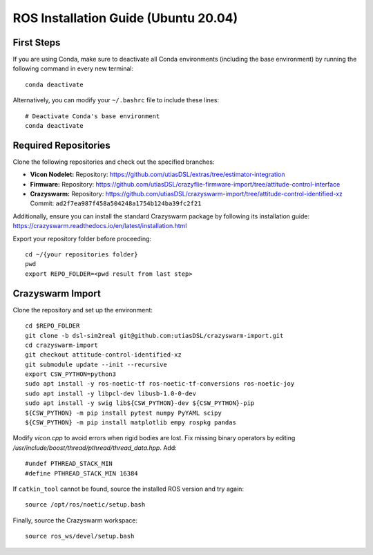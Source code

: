 ROS Installation Guide (Ubuntu 20.04)
=====================================

First Steps
-----------

If you are using Conda, make sure to deactivate all Conda environments (including the base environment) by running the following command in every new terminal::

    conda deactivate

Alternatively, you can modify your ``~/.bashrc`` file to include these lines::

    # Deactivate Conda's base environment
    conda deactivate

Required Repositories
---------------------

Clone the following repositories and check out the specified branches:

- **Vicon Nodelet:**  
  Repository: `https://github.com/utiasDSL/extras/tree/estimator-integration <https://github.com/utiasDSL/extras/tree/estimator-integration>`_

- **Firmware:**  
  Repository: `https://github.com/utiasDSL/crazyflie-firmware-import/tree/attitude-control-interface <https://github.com/utiasDSL/crazyflie-firmware-import/tree/attitude-control-interface>`_

- **Crazyswarm:**  
  Repository: `https://github.com/utiasDSL/crazyswarm-import/tree/attitude-control-identified-xz <https://github.com/utiasDSL/crazyswarm-import/tree/attitude-control-identified-xz>`_  
  Commit: ``ad2f7ea987f458a504248a1754b124ba39fc2f21``

Additionally, ensure you can install the standard Crazyswarm package by following its installation guide:  
`https://crazyswarm.readthedocs.io/en/latest/installation.html <https://crazyswarm.readthedocs.io/en/latest/installation.html>`_

Export your repository folder before proceeding::

    cd ~/{your repositories folder}
    pwd 
    export REPO_FOLDER=<pwd result from last step>

Crazyswarm Import
-----------------

Clone the repository and set up the environment::

    cd $REPO_FOLDER
    git clone -b dsl-sim2real git@github.com:utiasDSL/crazyswarm-import.git
    cd crazyswarm-import
    git checkout attitude-control-identified-xz
    git submodule update --init --recursive
    export CSW_PYTHON=python3
    sudo apt install -y ros-noetic-tf ros-noetic-tf-conversions ros-noetic-joy
    sudo apt install -y libpcl-dev libusb-1.0-0-dev
    sudo apt install -y swig lib${CSW_PYTHON}-dev ${CSW_PYTHON}-pip
    ${CSW_PYTHON} -m pip install pytest numpy PyYAML scipy
    ${CSW_PYTHON} -m pip install matplotlib empy rospkg pandas

Modify `vicon.cpp` to avoid errors when rigid bodies are lost. Fix missing binary operators by editing `/usr/include/boost/thread/pthread/thread_data.hpp`. Add::

    #undef PTHREAD_STACK_MIN
    #define PTHREAD_STACK_MIN 16384

If ``catkin_tool`` cannot be found, source the installed ROS version and try again::

    source /opt/ros/noetic/setup.bash

Finally, source the Crazyswarm workspace::

    source ros_ws/devel/setup.bash
